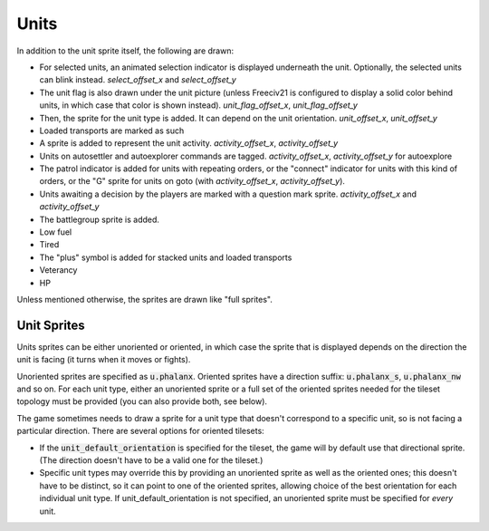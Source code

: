 ..
    SPDX-License-Identifier: GPL-3.0-or-later
    SPDX-FileCopyrightText: 1999-2021 Freeciv and Freeciv21 contributors
    SPDX-FileCopyrightText: 2022 louis94 <m_louis30@yahoo.com>

Units
*****

In addition to the unit sprite itself, the following are drawn:

* For selected units, an animated selection indicator is displayed underneath the unit. Optionally, the selected units
  can blink instead. `select_offset_x` and `select_offset_y`
* The unit flag is also drawn under the unit picture (unless Freeciv21 is configured to display a solid color behind
  units, in which case that color is shown instead). `unit_flag_offset_x`, `unit_flag_offset_y`
* Then, the sprite for the unit type is added. It can depend on the unit orientation. `unit_offset_x`, `unit_offset_y`
* Loaded transports are marked as such
* A sprite is added to represent the unit activity. `activity_offset_x`, `activity_offset_y`
* Units on autosettler and autoexplorer commands are tagged. `activity_offset_x`, `activity_offset_y` for autoexplore
* The patrol indicator is added for units with repeating orders, or the "connect" indicator for units with this kind of
  orders, or the "G" sprite for units on goto (with `activity_offset_x`, `activity_offset_y`).
* Units awaiting a decision by the players are marked with a question mark sprite. `activity_offset_x` and
  `activity_offset_y`
* The battlegroup sprite is added.
* Low fuel
* Tired
* The "plus" symbol is added for stacked units and loaded transports
* Veterancy
* HP

Unless mentioned otherwise, the sprites are drawn like "full sprites".

Unit Sprites
------------

Units sprites can be either unoriented or oriented, in which case the sprite that is displayed depends on the
direction the unit is facing (it turns when it moves or fights).

Unoriented sprites are specified as :code:`u.phalanx`. Oriented sprites have a direction suffix:
:code:`u.phalanx_s`, :code:`u.phalanx_nw` and so on. For each unit type, either an unoriented sprite or a full
set of the oriented sprites needed for the tileset topology must be provided (you can also provide both, see
below).

The game sometimes needs to draw a sprite for a unit type that doesn't correspond to a specific unit, so is
not facing a particular direction. There are several options for oriented tilesets:

* If the :code:`unit_default_orientation` is specified for the tileset, the game will by default use that directional
  sprite. (The direction doesn't have to be a valid one for the tileset.)

* Specific unit types may override this by providing an unoriented sprite as well as the oriented ones; this
  doesn't have to be distinct, so it can point to one of the oriented sprites, allowing choice of the best
  orientation for each individual unit type. If unit_default_orientation is not specified, an unoriented sprite
  must be specified for *every* unit.

